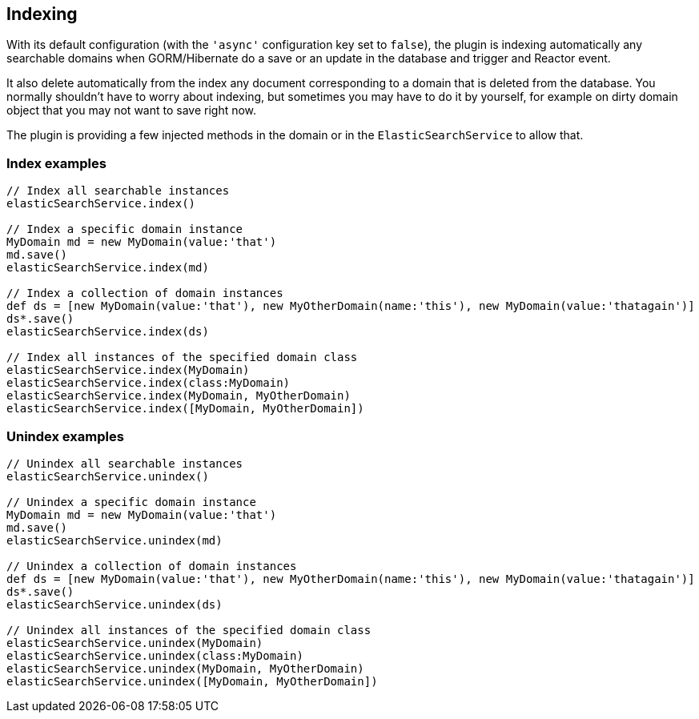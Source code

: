 [[indexing]]
== Indexing

With its default configuration (with the `'async'` configuration key set to `false`), the plugin is indexing
automatically any searchable domains when GORM/Hibernate do a save or an update in the database and trigger and Reactor event.

It also delete automatically from the index any document corresponding to a domain that is deleted from the database.
You normally shouldn't have to worry about indexing, but sometimes you may have to do it by yourself, for example on dirty domain object that you may not want to save right now.

The plugin is providing a few injected methods in the domain or in the `ElasticSearchService` to allow that.

### Index examples

[source, groovy]
----
// Index all searchable instances
elasticSearchService.index()

// Index a specific domain instance
MyDomain md = new MyDomain(value:'that')
md.save()
elasticSearchService.index(md)

// Index a collection of domain instances
def ds = [new MyDomain(value:'that'), new MyOtherDomain(name:'this'), new MyDomain(value:'thatagain')]
ds*.save()
elasticSearchService.index(ds)

// Index all instances of the specified domain class
elasticSearchService.index(MyDomain)
elasticSearchService.index(class:MyDomain)
elasticSearchService.index(MyDomain, MyOtherDomain)
elasticSearchService.index([MyDomain, MyOtherDomain])

----


### Unindex examples

[source, groovy]
----
// Unindex all searchable instances
elasticSearchService.unindex()

// Unindex a specific domain instance
MyDomain md = new MyDomain(value:'that')
md.save()
elasticSearchService.unindex(md)

// Unindex a collection of domain instances
def ds = [new MyDomain(value:'that'), new MyOtherDomain(name:'this'), new MyDomain(value:'thatagain')]
ds*.save()
elasticSearchService.unindex(ds)

// Unindex all instances of the specified domain class
elasticSearchService.unindex(MyDomain)
elasticSearchService.unindex(class:MyDomain)
elasticSearchService.unindex(MyDomain, MyOtherDomain)
elasticSearchService.unindex([MyDomain, MyOtherDomain])

----
